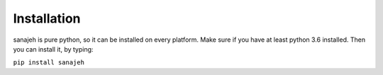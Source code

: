 Installation
============
sanajeh is pure python, so it can be installed on every platform.
Make sure if you have at least python 3.6 installed.
Then you can install it, by typing:

``pip install sanajeh``
